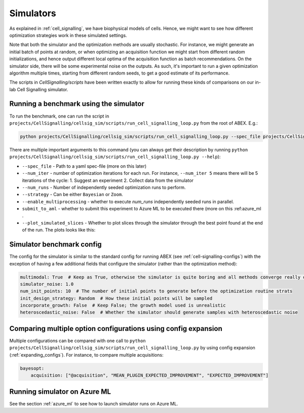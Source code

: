 .. _simulators:

Simulators
==========

As explained in :ref:`cell_signalling`, we have biophysical models of cells.
Hence, we might want to see how different optimization strategies work in these simulated settings.

Note that both the simulator and the optimization methods are usually stochastic.
For instance, we might generate an initial batch of points at random, or when optimizing an acquisition function
we might start from different random initializations, and hence output different local optima of the acquisition
function as batch recommendations. 
On the simulator side, there will be some experimental noise on the outputs. 
As such, it's important to run a given optimization algorithm multiple times, starting from different random seeds,
to get a good estimate of its performance.

The scripts in `CellSignalling/scripts` have been written exactly to allow for running these kinds of comparisons on
our in-lab Cell Signalling simulator.

Running a benchmark using the simulator
---------------------------------------

To run the benchmark, one can run the script in ``projects/CellSignalling/cellsig_sim/scripts/run_cell_signalling_loop.py`` from the root
of ABEX. E.g.:

.. code-block:: bash

    python projects/CellSignalling/cellsig_sim/scripts/run_cell_signalling_loop.py --spec_file projects/CellSignalling/Specs/tutorial-wetlab-sim.yml --num_iter 15 --num_runs 100 --strategy Bayesian --enable_multiprocessing --plot_simulated_slices

There are multiple important arguments to this command (you can always get their description by running ``python projects/CellSignalling/cellsig_sim/scripts/run_cell_signalling_loop.py --help``):

- ``--spec_file`` - Path to a yaml spec-file (more on this later)
- ``--num_iter`` - number of optimization iterations for each run. For instance, ``--num_iter 5`` means there will be 5 iterations of the cycle: 1. Suggest an experiment  2. Collect data from the simulator
- ``--num_runs`` - Number of independently seeded optimization runs to perform.
- ``--strategy`` - Can be either ``Bayesian`` or ``Zoom``.
- ``--enable_multiprocessing`` - whether to execute `num_runs` independently seeded runs in parallel.
- ``submit_to_aml`` - whether to submit this experiment to Azure ML to be executed there (more on this :ref:azure_ml . 
- ``--plot_simulated_slices`` - Whether to plot slices through the simulator through the best point found at the end of the run. The plots looks like this:

.. image:: diverse_figures/simulation_slices_visualisation.png

.. note:

    The ``--strategy`` field ultimately decides which optimization algorithm will be run. 
    Even if in the config, only the options for ``bayesopt`` are specified, but the ``--strategy`` flag is set to ``Zoom``, the optimization algorithm run will still be Zoom. Opt. with default parameters!

.. note:

    The `python` command above will probably run for several hours. For a quicker alternative, reduce `--num_iter`
    and/or `--num_runs`.

Simulator benchmark config
--------------------------

The config for the simulator is similar to the standard config for running ABEX (see :ref:`cell-signalling-configs`)
with the exception of having a few additional fields that configure the simulator (rather than the optimization method):

.. code-block:: yaml

    multimodal: True  # Keep as True, otherwise the simulator is quite boring and all methods converge really quickly
    simulator_noise: 1.0
    num_init_points: 10  # The number of initial points to generate before the optimization routine strats
    init_design_strategy: Random  # How these initial points will be sampled
    incorporate_growth: False  # Keep False; the growth model used is unrealistic
    heteroscedastic_noise: False  # Whether the simulator should generate samples with heteroscedastic noise

Comparing multiple option configurations using config expansion
---------------------------------------------------------------

Multiple configurations can be compared with one call to ``python projects/CellSignalling/cellsig_sim/scripts/run_cell_signalling_loop.py`` by using config expansion (:ref:`expanding_configs`).
For instance, to compare multiple acquisitions:

.. code-block:: bash

    bayesopt:
        acquisition: ["@acquisition", "MEAN_PLUGIN_EXPECTED_IMPROVEMENT", "EXPECTED_IMPROVEMENT"]


Running simulator on Azure ML
-----------------------------

See the section :ref:`azure_ml` to see how to launch simulator runs on Azure ML.